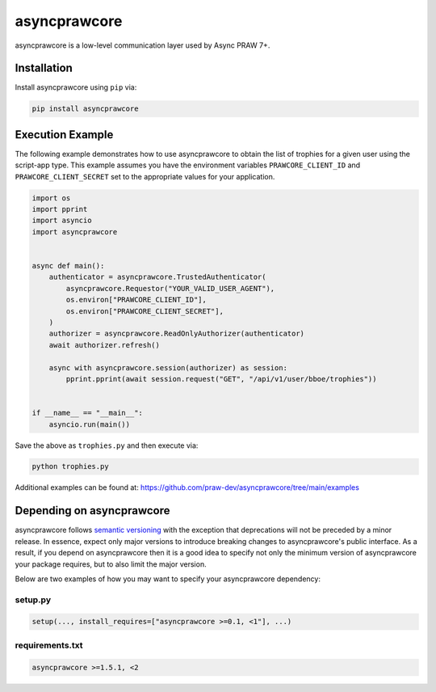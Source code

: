 .. _main_page:

asyncprawcore
=============

.. image:: https://img.shields.io/pypi/v/asyncprawcore.svg
    :alt: Latest asyncprawcore Version
    :target: https://pypi.python.org/pypi/asyncprawcore

.. image:: https://img.shields.io/pypi/pyversions/asyncprawcore
    :alt: Supported Python Versions
    :target: https://pypi.python.org/pypi/asyncprawcore

.. image:: https://img.shields.io/pypi/dm/asyncprawcore
    :alt: PyPI - Downloads - Monthly
    :target: https://pypi.python.org/pypi/asyncprawcore

.. image:: https://github.com/praw-dev/asyncprawcore/actions/workflows/ci.yml/badge.svg?event=push
    :alt: GitHub Actions Status
    :target: https://github.com/praw-dev/asyncprawcore/actions/workflows/ci.yml

.. image:: https://coveralls.io/repos/github/praw-dev/asyncprawcore/badge.svg
    :alt: Coveralls Coverage
    :target: https://coveralls.io/github/praw-dev/asyncprawcore

.. image:: https://api.securityscorecards.dev/projects/github.com/praw-dev/asyncprawcore/badge
    :alt: OpenSSF Scorecard
    :target: https://api.securityscorecards.dev/projects/github.com/praw-dev/asyncprawcore

.. image:: https://img.shields.io/badge/Contributor%20Covenant-v2.0%20adopted-ff69b4.svg
    :alt: Contributor Covenant
    :target: https://github.com/praw-dev/.github/blob/main/CODE_OF_CONDUCT.md

.. image:: https://img.shields.io/badge/pre--commit-enabled-brightgreen?logo=pre-commit&logoColor=white
    :alt: pre-commit
    :target: https://github.com/pre-commit/pre-commit

.. image:: https://img.shields.io/badge/code%20style-black-000000.svg
    :alt: Black code style
    :target: https://github.com/psf/black

asyncprawcore is a low-level communication layer used by Async PRAW 7+.

Installation
------------

Install asyncprawcore using ``pip`` via:

.. code-block:: console

    pip install asyncprawcore

Execution Example
-----------------

The following example demonstrates how to use asyncprawcore to obtain the list of
trophies for a given user using the script-app type. This example assumes you have the
environment variables ``PRAWCORE_CLIENT_ID`` and ``PRAWCORE_CLIENT_SECRET`` set to the
appropriate values for your application.

.. code-block:: python

    import os
    import pprint
    import asyncio
    import asyncprawcore


    async def main():
        authenticator = asyncprawcore.TrustedAuthenticator(
            asyncprawcore.Requestor("YOUR_VALID_USER_AGENT"),
            os.environ["PRAWCORE_CLIENT_ID"],
            os.environ["PRAWCORE_CLIENT_SECRET"],
        )
        authorizer = asyncprawcore.ReadOnlyAuthorizer(authenticator)
        await authorizer.refresh()

        async with asyncprawcore.session(authorizer) as session:
            pprint.pprint(await session.request("GET", "/api/v1/user/bboe/trophies"))


    if __name__ == "__main__":
        asyncio.run(main())

Save the above as ``trophies.py`` and then execute via:

.. code-block:: console

    python trophies.py

Additional examples can be found at:
https://github.com/praw-dev/asyncprawcore/tree/main/examples

Depending on asyncprawcore
--------------------------

asyncprawcore follows `semantic versioning <https://semver.org/>`_ with the exception
that deprecations will not be preceded by a minor release. In essence, expect only major
versions to introduce breaking changes to asyncprawcore's public interface. As a result,
if you depend on asyncprawcore then it is a good idea to specify not only the minimum
version of asyncprawcore your package requires, but to also limit the major version.

Below are two examples of how you may want to specify your asyncprawcore dependency:

setup.py
~~~~~~~~

.. code-block:: python

    setup(..., install_requires=["asyncprawcore >=0.1, <1"], ...)

requirements.txt
~~~~~~~~~~~~~~~~

.. code-block:: text

    asyncprawcore >=1.5.1, <2
